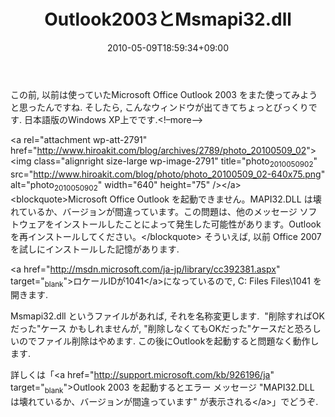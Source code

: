 #+TITLE: Outlook2003とMsmapi32.dll
#+DATE: 2010-05-09T18:59:34+09:00
#+DRAFT: false
#+TAGS: 過去記事インポート

この前, 以前は使っていたMicrosoft Office Outlook 2003 をまた使ってみようと思ったんですね. そしたら, こんなウィンドウが出てきてちょっとびっくりです. 日本語版のWindows XP上でです.<!--more-->

<a rel="attachment wp-att-2791" href="http://www.hiroakit.com/blog/archives/2789/photo_20100509_02"><img class="alignright  size-large wp-image-2791" title="photo_20100509_02" src="http://www.hiroakit.com/blog/photo/photo_20100509_02-640x75.png" alt="photo_20100509_02" width="640" height="75" /></a>
<blockquote>Microsoft Office Outlook を起動できません。MAPI32.DLL  は壊れているか、バージョンが間違っています。この問題は、他のメッセージ  ソフトウェアをインストールしたことによって発生した可能性があります。Outlook を再インストールしてください。</blockquote>
そういえば, 以前 Office 2007 を試しにインストールした記憶があります.

<a href="http://msdn.microsoft.com/ja-jp/library/cc392381.aspx" target="_blank">ロケールIDが1041</a>になっているので, C:\Program Files\Common Files\System\Msmapi\1041 を開きます.

Msmapi32.dll というファイルがあれば, それを名称変更します.  "削除すればOKだった"ケース かもしれませんが, "削除しなくてもOKだった"ケースだと恐ろしいのでファイル削除はやめます. この後にOutlookを起動すると問題なく動作します.

詳しくは「<a href="http://support.microsoft.com/kb/926196/ja" target="_blank">Outlook 2003 を起動するとエラー メッセージ "MAPI32.DLL は壊れているか、バージョンが間違っています" が表示される</a>」でどうぞ.
